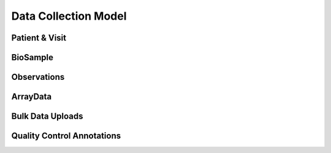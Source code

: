 Data Collection Model
=====================

Patient & Visit
---------------

.. autosummary::
   :toctree: generated

   uploader.models.Patient
   uploader.models.Visit

BioSample
---------

.. autosummary::
   :toctree: generated

   uploader.models.BioSampleType
   uploader.models.BioSample

Observations
------------

.. autosummary::
   :toctree: generated

   uploader.models.Observable
   uploader.models.Observation

ArrayData
------------

.. autosummary::
   :toctree: generated

   uploader.models.Instrument
   uploader.models.ArrayMeasurementType
   uploader.models.ArrayData


Bulk Data Uploads
-----------------

.. autosummary::
   :toctree: generated

   uploader.models.UploadedFile

Quality Control Annotations
---------------------------

.. autosummary::
   :toctree: generated

   biodb.qc.qcfilter.QcFilter
   uploader.models.QCAnnotator
   uploader.models.QCAnnotation
